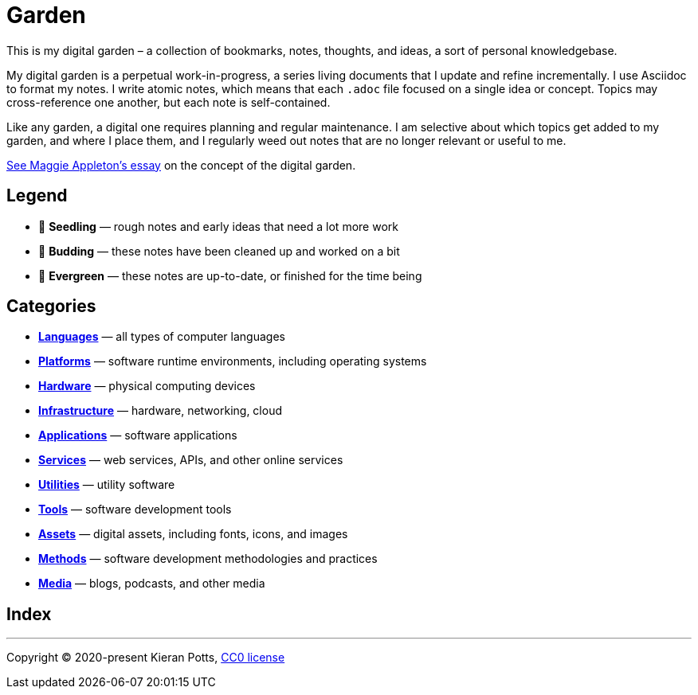= Garden

This is my digital garden – a collection of bookmarks, notes, thoughts, and
ideas, a sort of personal knowledgebase.

My digital garden is a perpetual work-in-progress, a series living documents
that I update and refine incrementally. I use Asciidoc to format my notes. I
write atomic notes, which means that each `.adoc` file focused on a single idea
or concept. Topics may cross-reference one another, but each note is
self-contained.

Like any garden, a digital one requires planning and regular maintenance. I
am selective about which topics get added to my garden, and where I place them,
and I regularly weed out notes that are no longer relevant or useful to me.

link:https://maggieappleton.com/garden-history[See Maggie Appleton's essay] on
the concept of the digital garden.

== Legend

* 🌱 *Seedling* — rough notes and early ideas that need a lot more work

* 🌿 *Budding* — these notes have been cleaned up and worked on a bit

* 🌳 *Evergreen* — these notes are up-to-date, or finished for the time being

== Categories

* link:./languages/README.adoc[*Languages*] — all types of computer languages

* link:./platforms/README.adoc[*Platforms*] — software runtime environments, including operating systems

* link:./hardware/README.adoc[*Hardware*] — physical computing devices

* link:./infrastructure/README.adoc[*Infrastructure*] — hardware, networking, cloud

* link:./applications/README.adoc[*Applications*] — software applications

* link:./services/README.adoc[*Services*] — web services, APIs, and other online services

* link:./utilities/README.adoc[*Utilities*] — utility software

* link:./tools/README.adoc[*Tools*] — software development tools

* link:./assets/README.adoc[*Assets*] — digital assets, including fonts, icons, and images

* link:./methods/README.adoc[*Methods*] — software development methodologies and practices

* link:./media/README.adoc[*Media*] — blogs, podcasts, and other media

== Index

''''

Copyright © 2020-present Kieran Potts, link:./LICENSE.txt[CC0 license]
